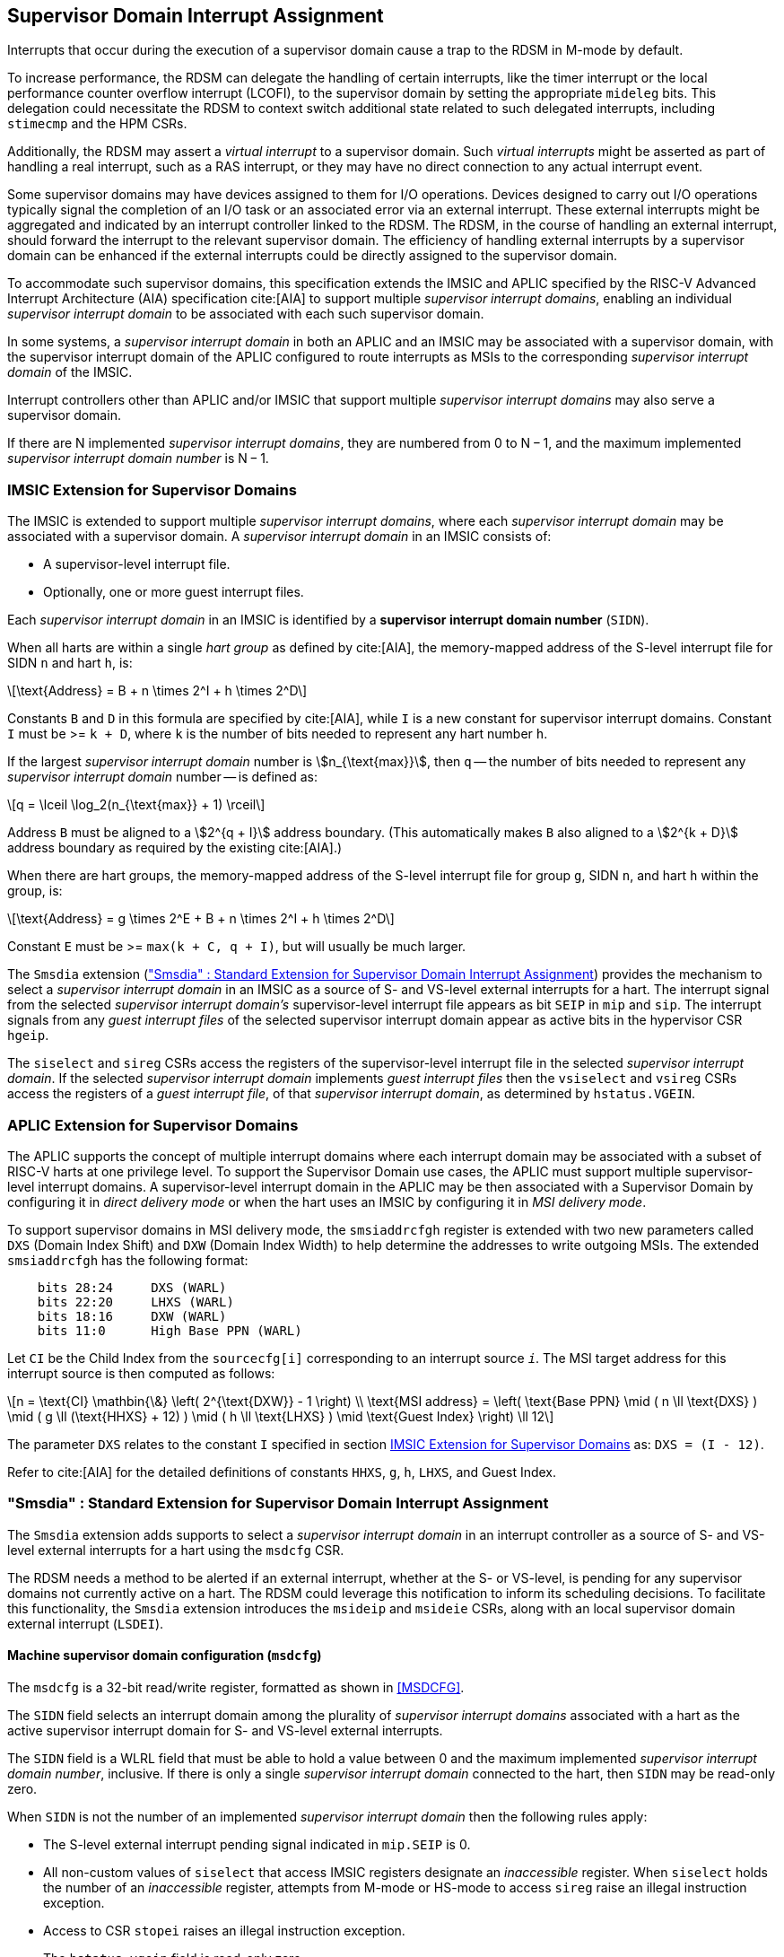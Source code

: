 [[chapter7]]
[[Smsdia]]
== Supervisor Domain Interrupt Assignment

Interrupts that occur during the execution of a supervisor domain cause a trap
to the RDSM in M-mode by default.

To increase performance, the RDSM can delegate the handling of certain
interrupts, like the timer interrupt or the local performance counter
overflow interrupt (LCOFI), to the supervisor domain by setting the
appropriate `mideleg` bits. This delegation could necessitate the RDSM to
context switch additional state related to such delegated interrupts,
including `stimecmp` and the HPM CSRs.

Additionally, the RDSM may assert a _virtual interrupt_ to a supervisor domain.
Such _virtual interrupts_ might be asserted as part of handling a real
interrupt, such as a RAS interrupt, or they may have no direct connection to
any actual interrupt event.

Some supervisor domains may have devices assigned to them for I/O operations.
Devices designed to carry out I/O operations typically signal the completion
of an I/O task or an associated error via an external interrupt. These external
interrupts might be aggregated and indicated by an interrupt controller linked
to the RDSM. The RDSM, in the course of handling an external interrupt, should
forward the interrupt to the relevant supervisor domain. The efficiency of
handling external interrupts by a supervisor domain can be enhanced if the
external interrupts could be directly assigned to the supervisor domain.

To accommodate such supervisor domains, this specification extends the IMSIC
and APLIC specified by the RISC-V Advanced Interrupt Architecture (AIA)
specification cite:[AIA] to support multiple _supervisor interrupt domains_,
enabling an individual _supervisor interrupt domain_ to be associated with each
such supervisor domain.

In some systems, a _supervisor interrupt domain_ in both an APLIC and an IMSIC
may be associated with a supervisor domain, with the supervisor interrupt domain
of the APLIC configured to route interrupts as MSIs to the corresponding
_supervisor interrupt domain_ of the IMSIC.

Interrupt controllers other than APLIC and/or IMSIC that support multiple
_supervisor interrupt domains_ may also serve a supervisor domain.

If there are N implemented _supervisor interrupt domains_, they are numbered
from 0 to N − 1, and the maximum implemented _supervisor interrupt domain
number_ is N − 1.

[[SD-IMSIC]]
=== IMSIC Extension for Supervisor Domains

The IMSIC is extended to support multiple _supervisor interrupt domains_, where
each _supervisor interrupt domain_ may be associated with a supervisor domain.
A _supervisor interrupt domain_ in an IMSIC consists of:

* A supervisor-level interrupt file.
* Optionally, one or more guest interrupt files.

Each _supervisor interrupt domain_ in an IMSIC is identified by a *supervisor
interrupt domain number* (`SIDN`).

When all harts are within a single _hart group_ as defined by cite:[AIA],
the memory-mapped address of the S-level interrupt file for SIDN `n` and hart
`h`, is:

[latexmath]
++++
\text{Address} = B + n \times 2^I + h \times 2^D
++++

Constants `B` and `D` in this formula are specified by cite:[AIA], while `I`
is a new constant for supervisor interrupt domains. Constant `I` must be
>= `k + D`, where `k` is the number of bits needed to represent any hart
number `h`.

If the largest _supervisor interrupt domain_ number is stem:[n_{\text{max}}],
then `q` -- the number of bits needed to represent any _supervisor interrupt
domain_ number -- is defined as:

[latexmath]
++++
q = \lceil \log_2(n_{\text{max}} + 1) \rceil
++++

Address `B` must be aligned to a stem:[2^{q + I}] address boundary. (This
automatically makes `B` also aligned to a stem:[2^{k + D}] address boundary
as required by the existing cite:[AIA].)

When there are hart groups, the memory-mapped address of the S-level
interrupt file for group `g`, SIDN `n`, and hart `h` within the group, is:

[latexmath]
++++
\text{Address} = g \times 2^E + B + n \times 2^I + h \times 2^D
++++

Constant `E` must be >= `max(k + C, q + I)`, but will usually be much larger.

The `Smsdia` extension (<<SDI>>) provides the mechanism to select a
_supervisor interrupt domain_ in an IMSIC as a source of S- and VS-level
external interrupts for a hart. The interrupt signal from the selected
_supervisor interrupt domain's_ supervisor-level interrupt file appears as bit
`SEIP` in `mip` and `sip`. The interrupt signals from any _guest interrupt
files_ of the selected supervisor interrupt domain appear as active bits in
the hypervisor CSR `hgeip`.

The `siselect` and `sireg` CSRs access the registers of the supervisor-level
interrupt file in the selected _supervisor interrupt domain_. If the selected
_supervisor interrupt domain_ implements _guest interrupt files_ then the
`vsiselect` and `vsireg` CSRs access the registers of a _guest interrupt file_,
of that _supervisor interrupt domain_, as determined by `hstatus.VGEIN`.

[[SD-APLIC]]
=== APLIC Extension for Supervisor Domains

The APLIC supports the concept of multiple interrupt domains where each
interrupt domain may be associated with a subset of RISC-V harts at one
privilege level. To support the Supervisor Domain use cases, the APLIC
must support multiple supervisor-level interrupt domains. A supervisor-level
interrupt domain in the APLIC may be then associated with a Supervisor Domain by
configuring it in _direct delivery mode_ or when the hart uses an IMSIC by
configuring it in _MSI delivery mode_.

To support supervisor domains in MSI delivery mode, the `smsiaddrcfgh` register
is extended with two new parameters called `DXS` (Domain Index Shift) and
`DXW` (Domain Index Width) to help determine the addresses to write outgoing
MSIs. The extended `smsiaddrcfgh` has the following format:

[literal]
....
    bits 28:24     DXS (WARL)
    bits 22:20     LHXS (WARL)
    bits 18:16     DXW (WARL)
    bits 11:0      High Base PPN (WARL)
....

Let `CI` be the Child Index from the `sourcecfg[i]` corresponding to an
interrupt source `_i_`. The MSI target address for this interrupt source
is then computed as follows:

[latexmath]
++++
n = \text{CI} \mathbin{\&} \left( 2^{\text{DXW}} - 1 \right)
\\
\text{MSI address} =
\left(
  \text{Base PPN}
  \mid ( n \ll \text{DXS} )
  \mid ( g \ll (\text{HHXS} + 12) )
  \mid ( h \ll \text{LHXS} )
  \mid \text{Guest Index}
\right) \ll 12
++++

The parameter `DXS` relates to the constant `I` specified in section <<SD-IMSIC>>
as: `DXS = (I - 12)`.

Refer to cite:[AIA] for the detailed definitions of constants `HHXS`, `g`, `h`,
`LHXS`, and Guest Index.

[[SDI]]
=== "Smsdia" : Standard Extension for Supervisor Domain Interrupt Assignment

The `Smsdia` extension adds supports to select a _supervisor interrupt domain_
in an interrupt controller as a source of S- and VS-level external interrupts
for a hart using the `msdcfg` CSR.

The RDSM needs a method to be alerted if an external interrupt, whether at the
S- or VS-level, is pending for any supervisor domains not currently active on a
hart. The RDSM could leverage this notification to inform its scheduling
decisions. To facilitate this functionality, the `Smsdia` extension introduces
the `msideip` and `msideie` CSRs, along with an local supervisor domain external
interrupt (`LSDEI`).

==== Machine supervisor domain configuration (`msdcfg`)

The `msdcfg` is a 32-bit read/write register, formatted as shown in <<MSDCFG>>.

The `SIDN` field selects an interrupt domain among the plurality of
_supervisor interrupt domains_ associated with a hart as the active supervisor
interrupt domain for S- and VS-level external interrupts.

The `SIDN` field is a WLRL field that must be able to hold a value between 0
and the maximum implemented _supervisor interrupt domain number_, inclusive.
If there is only a single _supervisor interrupt domain_ connected to the hart,
then `SIDN` may be read-only zero.

When `SIDN` is not the number of an implemented _supervisor interrupt domain_
then the following rules apply:

* The S-level external interrupt pending signal indicated in `mip.SEIP` is 0.
* All non-custom values of `siselect` that access IMSIC registers designate an
  _inaccessible_ register. When `siselect` holds the number of an _inaccessible_
  register, attempts from M-mode or HS-mode to access `sireg` raise an illegal
  instruction exception.
* Access to CSR `stopei` raises an illegal instruction exception.
* The `hstatus.vgein` field is read-only zero.
* `hgeip` is read-only 0.

When the _supervisor interrupt domain_ selected by `msdcfg.SIDN` is an
implemented, and is an IMSIC, the following rules apply:

* The S-level external interrupt pending signal of supervisor-level interrupt
  file of the selected _supervisor interrupt domain_ is indicated in `mip.SEIP`.
* The `siselect` and `stopei` CSRs operate on the registers of the
  supervisor-level interrupt file in the selected _supervisor interrupt
  domain_.
* The VS-level external interrupt pending signals of the _guest interrupt files_
  of selected _supervisor interrupt domain_ are indicated in the `hgeip` CSR.
* The `hstatus.VGEIN` selects a _guest interrupt file_ in the selected supervisor
  interrupt domain and `vsiselect` and `vstopei` CSRs operate on the registers
  of the corresponding _guest interrupt file_.

When the _supervisor interrupt domain_ selected by `msdcfg.SIDN` is implemented,
and is an APLIC, the following rules apply:

* The S-level external interrupt pending signal of the selected APLIC supervisor
  interrupt domain is indicated in `mip.SEIP`.

[NOTE]
====
The `Smsdia` extension provides for directly associating a _supervisor interrupt
domain_ with up to 64 supervisor domains. The RDSM may emulate interrupt
controllers for additional supervisor domains.

To emulate an IMSIC _supervisor interrupt domain_, the RDSM may use the illegal
instruction trap facilitated by AIA-added state-enbale bits to
`mstateen0/mstateen0h` for emulation purposes.
====

==== Hypervisor Guest External Interrupt Registers (`hgeip` and `hgeie`)

When the H extension is also implemented, the implementation must internally
maintain an array of registers that hold the state of the `hgeip` and `hgeie`
CSRs, with one pair of registers per implemented supervisor interrupt domain
number. The `hgeip` and `hgeie` CSRs access the element of this array
corresponding to the value of `msdcfg.SIDN`.

==== Machine supervisor interrupt domain external interrupt pending (`msideip/msideiph`)

The `msideip` is a 64-bit read-only register, formatted as shown in <<MSDEIP>>.
When MXLEN=32, `msideiph` is a 32-bit read-only register which aliases bits
63:32 of `msideip`. When MXLEN=64, `msideiph` does not exist.

[[MSDEIP]]
.`msideip` register

[wavedrom, , ]
....
{reg: [
  {bits: 64, name: 'Interrupts'},
], config:{lanes: 1, hspace:1024}}
....

Each bit __i__ in the register summarizes the external interrupts pending in the
_supervisor interrupt domain_ numbered __i__.

When the _supervisor interrupt domain_ identified by __i__ is implemented by an
APLIC, the bit __i__ indicates the state of the S-level external interrupt
pending signal provided by the supervisor interrupt domain in that APLIC.

When the _supervisor interrupt domain_ identified by __i__ is implemented by an
IMSIC, bit __i__ must be set to one if and only if either of the following
conditions holds:

* the SEIP signal for _supervisor interrupt domain_ __i__ is asserted; or
* the bitwise logical AND of the internal `hgeip` and `hgeie` registers for
  _supervisor interrupt domain_ __i__ is nonzero (i.e., the value that SGEIP
  would have for that domain).

The summary of external interrupts pending in a _supervisor interrupt domain_ is
visible in the `msideip` register even when `msdcfg.SIDN` is not the valid number
of an implemented _supervisor interrupt domain_.

==== Machine supervisor domain external interrupt enable (`msideie/msideieh`)
The `msideie` is a 64-bit read-write register, formatted as shown in <<MSDEIE>>.
When MXLEN=32, `msideieh` is a 32-bit read-write register which aliases bits
63:32 of `msideie`. When MXLEN=64, `msideieh` does not exist.

[[MSDEIE]]
.`msideie` register

[wavedrom, , ]
....
{reg: [
  {bits:  1, name: '0'},
  {bits: 63, name: 'Interrupts'},
], config:{lanes: 1, hspace:1024}}
....

The `msideie` CSR selects the subset of _supervisor interrupt domains_ that cause
a local supervisor domain external interrupt. The enable bits in `msideie` do not
affect the S- and VS-level external interrupt pending signals from the
_supervisor interrupt domain_ selected by `msdcfg.SIDN`.

==== Machine and Supervisor Interrupt registers (`mip/mie` and `sip/sie`)

The `Smsdia` extension introduces the local supervisor domain external
interrupt (`LSDEI`). This interrupt is treated as a standard local
interrupt that is assigned to bit TBA in the `mip`, `mie`, `sip`, and `sie`
registers. The bit TBA in `mip` and `sip` is called `LSDEIP` and the same bit in
`mie` and `sie` is called `LSDEIE`. The `mideleg` register controls the
delegation of `LSDEI` to S-mode. This interrupt cannot be delegated to
VS-mode and bit TBA of `hideleg` is read-only zero.

The `mip.LSDEIP` bit is set to 1 if the bitwise logical AND of CSRs
`msideip` and `msideie` is nonzero in any bit. The `sip.LSDEIP` bit is set to 0 if
`LSDEI` is not delegated to S-mode otherwise it returns the value of the
`mip.LSDEIP` when read.

Multiple simultaneous interrupts destined for different privilege modes are
handled in decreasing order of destined privilege mode. Multiple simultaneous
interrupts destined for the same privilege mode are handled in the following
decreasing default priority order: high-priority RAS event, MEI, MSI, MTI,
LSDEI, SEI, SSI, STI, SGEI, VSEI, VSSI, VSTI, LCOFI, low-priority RAS event.

[NOTE]
====
The RDSM may use the local supervisor domain external interrupt to determine if
a supervisor domain has become ready to run since it was last descheduled. When
a supervisor domain that has a supervisor domain interrupt controller directly
assigned to it, the RDSM updates the `msdcfg.SIDN` to select that supervisor
interrupt domain and may clear the bit corresponding to that supervisor
interrupt domain in `msideie` prior to resuming execution of the supervisor
domain.

The RDSM may delegate `LSDEI` to a supervisor domain that may be entrusted by
the RDSM to get notified about supervisor domain external interrupts pending for
one or more other supervisor domains. Typically, this use case involves a single
supervisor domain that is trusted by the RDSM to receive such notifications. The
delegation supports optimizing the exit sequence from such supervisor domain by
enabling such supervisor domains to voluntarily yield execution in response to
pending interrupts for the other supervisor domains.
====

=== "Smifdeleg" : Standard Extension for Delegation of IMSIC Interrupt Files

The `Smifdeleg` extension enables delegating a subset of the interrupt
files within a _supervisor interrupt domain_ in an IMSIC to a supervisor domain.

The `Smifdeleg` extension depends on the `Smaia` extension.

To support delegation, this extension introduces an 64-bit read-write
register named `mifd`, formatted as shown in <<MIRFD>>. When MXLEN=32, `mifdh` is
a 32-bit read-only register that aliases bits 63:32 of `mifd`.  When MXLEN=64,
the `mifdh` register does not exist.

[[MIRFD]]
.`mifd` register

[wavedrom, , ]
....
{reg: [
  {bits:  1, name: 'S'},
  {bits: 63, name: 'GIRF'},
], config:{lanes: 1, hspace:1024}}
....

The `S` bit when set to 1 enables access to the supervisor-level interrupt file
in the _supervisor interrupt domain_ selected by `msdcfg.SIDN`.

If the H extension is also implemented, then each bit of the `GIRF` field when
set to 1 enables access to the _guest interrupt files_ in the supervisor
interrupt domain selected by `msdcfg.SIDN`. If `GEILEN` is nonzero, bit
`GEILEN:1` shall be writeable in `mifd`, and all other bit positions of the
`GIRF` field shall be read-only zeros.

If the `S` bit of `mifd` is 1 and the _supervisor interrupt domain_ selected by
`msdcfg.SIDN` is implemented then:

* The S-level external interrupt pending signal of supervisor-level interrupt
  file of the selected _supervisor interrupt domain_ is indicated in `mip.SEIP`.
* The `siselect`, `sireg`, and `stopei` CSRs operate on the registers of the
  supervisor-level interrupt file in the selected _supervisor interrupt
  domain_.

If the `S` bit of `mifd` is 0 or the _supervisor interrupt domain_ selected by
`msdcfg.SIDN` is not implemented then:

* The S-level external interrupt pending signal indicated in `mip.SEIP` is 0.
* All non-custom values of `siselect` that access IMSIC registers designate an
  _inaccessible_ register. When `siselect` holds the number of an _inaccessible_
  register, attempts from M-mode or S/HS-mode to access `sireg` raise an illegal
  instruction exception.
* Access to `stopei` from M-mode or S/HS-mode raises an illegal instruction
  exception.

If the hypervisor extension is also implemented and the _supervisor interrupt
domain_ selected by `msdcfg.SIDN` is implemented then:

* The VS-level external interrupt pending signals of the _guest interrupt files_
  of the selected _supervisor interrupt domain_ are indicated in the `hgeip` CSR
  if the bit corresponding to their guest external interrupt number in `mifd`
  is 1 else they are indicated as 0.

* Bits `GEILEN:1` of `hgeie` are writable if the bit at same position in `mifd`
  is 1. All other bits of `hgeie` are read-only zeroes.

* If `hstatus.VGEIN` is not 0 and the bit selected by `VGEIN` in `mifd` is 1
  then the `vsiselect`, `vsireg`, and `vstopei` CSRs operate on the registers of
  the _guest interrupt file_ selected by `VGEIN`. If `VGEIN` is 0 or the the bit
  selected by `VGEIN` in `mifd` is 0 then the `vsiselect`, `vsireg`, and
  `vstopei` CSRs operate as-if the `VGEIN` is the number of an unimplemented
  guest external interrupt.

If the hypervisor extension is also implemented and the _supervisor interrupt
domain_ selected by `msdcfg.SIDN` is not implemented then:

* The `hgeip` and `hgeie` CSRs are read-only zeros.

* The `vsiselect`, `vsireg`, and `vstopei` CSRs operate as-if the `VGEIN` is the
  number of an unimplemented guest external interrupt for all values of `VGEIN`.

When `Smifdeleg` is implemented, `hip.SGEIP` is 1 if and only if the bitwise
logical-AND of CSRs `hgeip`, `hgeie`, and `mifd` is nonzero in any bit.

When `Smifdeleg` is implemented, the `msideip` bit corresponding to _supervisor
interrupt domain_ identified by `msdcfg.SIDN` is the logical OR of the interrupt
signals from the interrupt files of that _supervisor interrupt domain_ that are
not delegated by `mifd`. Bits of `msideip` corresponding to all other
_supervisor interrupt domains_ are the logical OR of all the interrupt signals
from the corresponding _supervisor interrupt domain_ in the IMSIC.

[NOTE]
====
The `Smifdeleg` is intended to be used to delegate interrupt files to
enlightened (a.k.a. para-virtualized) supervisor domains. Usually, one of the
supervisor domains participating in the delegation is a donor domain that
initially has access to all the interrupt files.

Such a donor supervisor domain may then donate, either temporarily or
permanently, one or more of the interrupt files (usually _guest
interrupt files_) to a recipient supervisor domain by invoking SBI functions
provided by the RDSM. The donor domain does not expect to access the donated
interrupt files once they have been delegated by the RDSM to the recipient
domain.

The recipient domains must not assume the donated interrupt files are
contiguously laid out in memory, nor expect the corresponding bits in `hgeip`
and `hgeie` to be contiguous, nor expect to use a supervisor-level interrupt
file.

The memory locations of the delegated interrupt files and their guest external
interrupt numbers are provided to the recipient supervisor domains by the RDSM
through software mechanisms such as SBI.
====

